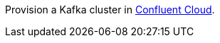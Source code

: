 Provision a Kafka cluster in link:https://www.confluent.io/confluent-cloud/tryfree/?utm_source=github&utm_medium=ksqldb_recipes&utm_campaign=inventory[Confluent Cloud].
